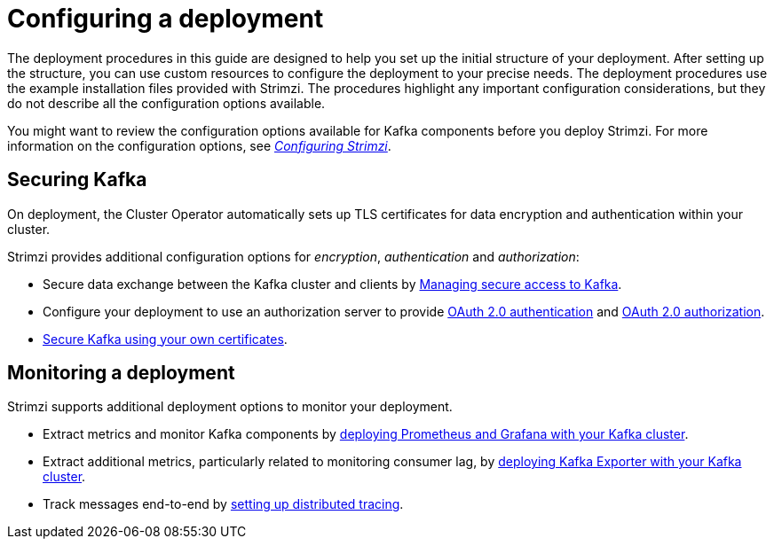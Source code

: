 // Module included in the following assemblies:
//
// deploying/assembly_deploy-options.adoc

[id='deploy-options-scope-{context}']
= Configuring a deployment

[role="_abstract"]
The deployment procedures in this guide are designed to help you set up the initial structure of your deployment.
After setting up the structure, you can use custom resources to configure the deployment to your precise needs.
The deployment procedures use the example installation files provided with Strimzi.
The procedures highlight any important configuration considerations, but they do not describe all the configuration options available.

You might want to review the configuration options available for Kafka components before you deploy Strimzi.
For more information on the configuration options, see link:{BookURLUsing}[_Configuring Strimzi_^].

== Securing Kafka

On deployment, the Cluster Operator automatically sets up TLS certificates for data encryption and authentication within your cluster.

Strimzi provides additional configuration options for _encryption_, _authentication_ and _authorization_:

* Secure data exchange between the Kafka cluster and clients by link:{BookURLUsing}#assembly-securing-access-str[Managing secure access to Kafka^].
* Configure your deployment to use an authorization server to provide link:{BookURLUsing}#assembly-oauth-authentication_str[OAuth 2.0 authentication^] and link:{BookURLUsing}#assembly-oauth-authorization_str[OAuth 2.0 authorization^].
* link:{BookURLUsing}#security-str[Secure Kafka using your own certificates^].

== Monitoring a deployment

Strimzi supports additional deployment options to monitor your deployment.

* Extract metrics and monitor Kafka components by xref:assembly-metrics-setup-str[deploying Prometheus and Grafana with your Kafka cluster].
* Extract additional metrics, particularly related to monitoring consumer lag, by xref:proc-metrics-kafka-deploy-options-{context}[deploying Kafka Exporter with your Kafka cluster].
* Track messages end-to-end by link:{BookURLUsing}#assembly-distributed-tracing-str[setting up distributed tracing^].
